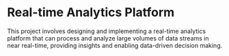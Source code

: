 * Real-time Analytics Platform

This project involves designing and implementing a real-time analytics platform that can process and analyze large volumes of data streams in near real-time, providing insights and enabling data-driven decision making.
